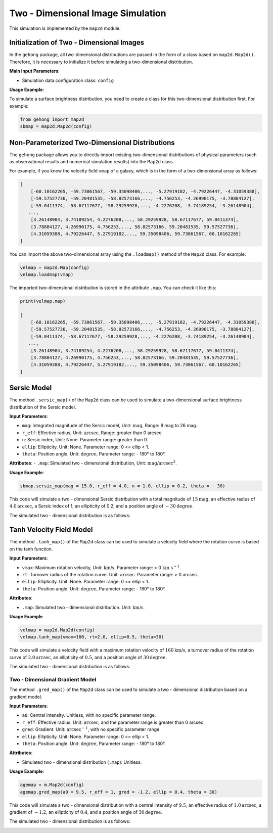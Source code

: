 .. _2d-image-simulation:

Two - Dimensional Image Simulation
=====================================

This simulation is implemented by the ``map2d`` module.

Initialization of Two - Dimensional Images
----------------------------------------------

In the ``gehong`` package, all two-dimensional distributions are passed in the form of a class based 
on ``map2d.Map2d()``. Therefore, it is necessary to initialize it before simulating a two-dimensional distribution.

**Main Input Parameters**:

- Simulation data configuration class: ``config``

**Usage Example**:

To simulate a surface brightness distribution, you need to create a class for this two-dimensional distribution first. 
For example:

.. code-block:: python

    from gehong import map2d
    sbmap = map2d.Map2d(config)


Non-Parameterized Two-Dimensional Distributions
-----------------------------------------------

The ``gehong`` package allows you to directly import existing two-dimensional distributions of 
physical parameters (such as observational results and numerical simulation results) into the ``Map2d`` class.

For example, if you know the velocity field ``vmap`` of a galaxy, which is in the form of a two-dimensional array as follows:

.. code-block:: python

    [
        [-60.10162265, -59.73061567, -59.35098406,..., -5.27919182, -4.79226447, -4.31059388],
        [-59.57527736, -59.20481535, -58.82573166,..., -4.756253, -4.26990175, -3.78884127],
        [-59.0411374, -58.67117677, -58.29259928,..., -4.2276208, -3.74189254, -3.26148904],
       ...,
        [3.26148904, 3.74189254, 4.2276208,..., 58.29259928, 58.67117677, 59.0411374],
        [3.78884127, 4.26990175, 4.756253,..., 58.82573166, 59.20481535, 59.57527736],
        [4.31059388, 4.79226447, 5.27919182,..., 59.35098406, 59.73061567, 60.10162265]
    ]

You can import the above two-dimensional array using the ``.loadmap()`` method of the ``Map2d`` class. For example:

.. code-block:: python

    velmap = map2d.Map(config)
    velmap.loadmap(vmap)

The imported two-dimensional distribution is stored in the attribute ``.map``. You can check it like this:

.. code-block:: python

    print(velmap.map)

    [
        [-60.10162265, -59.73061567, -59.35098406,..., -5.27919182, -4.79226447, -4.31059388],
        [-59.57527736, -59.20481535, -58.82573166,..., -4.756253, -4.26990175, -3.78884127],
        [-59.0411374, -58.67117677, -58.29259928,..., -4.2276208, -3.74189254, -3.26148904],
       ...,
        [3.26148904, 3.74189254, 4.2276208,..., 58.29259928, 58.67117677, 59.0411374],
        [3.78884127, 4.26990175, 4.756253,..., 58.82573166, 59.20481535, 59.57527736],
        [4.31059388, 4.79226447, 5.27919182,..., 59.35098406, 59.73061567, 60.10162265]
    ]


Sersic Model
----------------

The method ``.sersic_map()`` of the ``Map2d`` class can be used to simulate a two-dimensional surface brightness 
distribution of the Sersic model.

**Input Parameters**:

- ``mag``: Integrated magnitude of the Sersic model, Unit: :math:`\text{mag}`, Range: 8 mag to 26 mag.
- ``r_eff``: Effective radius, Unit: :math:`\text{arcsec}`, Range: greater than 0 arcsec.
- ``n``: Sersic index, Unit: None. Parameter range: greater than 0.
- ``ellip``: Ellipticity. Unit: None. Parameter range: 0 <= ellip < 1.
- ``theta``: Position angle. Unit: :math:`\text{degree}`, Parameter range: - 180° to 180°.

**Attributes**:
- ``.map``: Simulated two - dimensional distribution, Unit: :math:`\text{mag/arcsec}^2`.

**Usage Example**:

.. code-block:: python

    sbmap.sersic_map(mag = 15.0, r_eff = 4.0, n = 1.0, ellip = 0.2, theta = - 30)

This code will simulate a two - dimensional Sersic distribution with a total magnitude of :math:`15 \text{mag}`, 
an effective radius of :math:`4.0\text{arcsec}`, a Sersic index of 1, an ellipticity of 0.2, and a position angle 
of :math:`- 30\text{degree}$`.

The simulated two - dimensional distribution is as follows:

.. image:: ../../image/example_map2d_sersic.png


Tanh Velocity Field Model
------------------------------

The method ``.tanh_map()`` of the ``Map2d`` class can be used to simulate a velocity field where 
the rotation curve is based on the tanh function.

**Input Parameters**:

- ``vmax``: Maximum rotation velocity, Unit: :math:`\text{km/s}`. Parameter range: > 0 :math:`\text{km}\ \text{s}^{-1}`.
- ``rt``: Turnover radius of the rotation curve. Unit: :math:`\text{arcsec}`. Parameter range: > 0 arcsec.
- ``ellip``: Ellipticity. Unit: None. Parameter range: 0 <= ellip < 1.
- ``theta``: Position angle. Unit: :math:`\text{degree}`, Parameter range: - 180° to 180°.

**Attributes**:

- ``.map``: Simulated two - dimensional distribution. Unit: :math:`\text{km/s}`.

**Usage Example**

.. code-block:: python

    velmap = map2d.Map2d(config)
    velmap.tanh_map(vmax=160, rt=2.0, ellip=0.5, theta=30)

This code will simulate a velocity field with a maximum rotation velocity of :math:`160 \text{km/s}`, 
a turnover radius of the rotation curve of :math:`2.0\text{arcsec}`, an ellipticity of :math:`0.5`, and 
a position angle of :math:`30\text{degree}`.

The simulated two - dimensional distribution is as follows:

.. image:: ../../image/example_map2d_tanh.png


Two - Dimensional Gradient Model
~~~~~~~~~~~~~~~~~~~~~~~~~~~~~~~~~

The method ``.gred_map()`` of the ``Map2d`` class can be used to simulate a two - dimensional distribution 
based on a gradient model.

**Input Parameters**:

- ``a0``: Central intensity. Unitless, with no specific parameter range.
- ``r_eff``: Effective radius. Unit: :math:`\text{arcsec}`, and the parameter range is greater than 0 arcsec.
- ``gred``: Gradient. Unit: :math:`\text{arcsec}^{-1}`, with no specific parameter range.
- ``ellip``: Ellipticity. Unit: None. Parameter range: 0 <= ellip < 1.
- ``theta``: Position angle. Unit: :math:`\text{degree}`, Parameter range: - 180° to 180°.

**Attributes**:

- Simulated two - dimensional distribution (``.map``): Unitless.

**Usage Example**:

.. code-block:: python

    agemap = m.Map2d(config)
    agemap.gred_map(a0 = 9.5, r_eff = 1, gred = -1.2, ellip = 0.4, theta = 30)

This code will simulate a two - dimensional distribution with a central intensity of :math:`9.5`, an effective radius of :math:`1.0\text{arcsec}`, a gradient of :math:`-1.2`, an ellipticity of :math:`0.4`, and a position angle of :math:`30\text{degree}`.

The simulated two - dimensional distribution is as follows:

.. image:: ../../image/example_map2d_gred.png